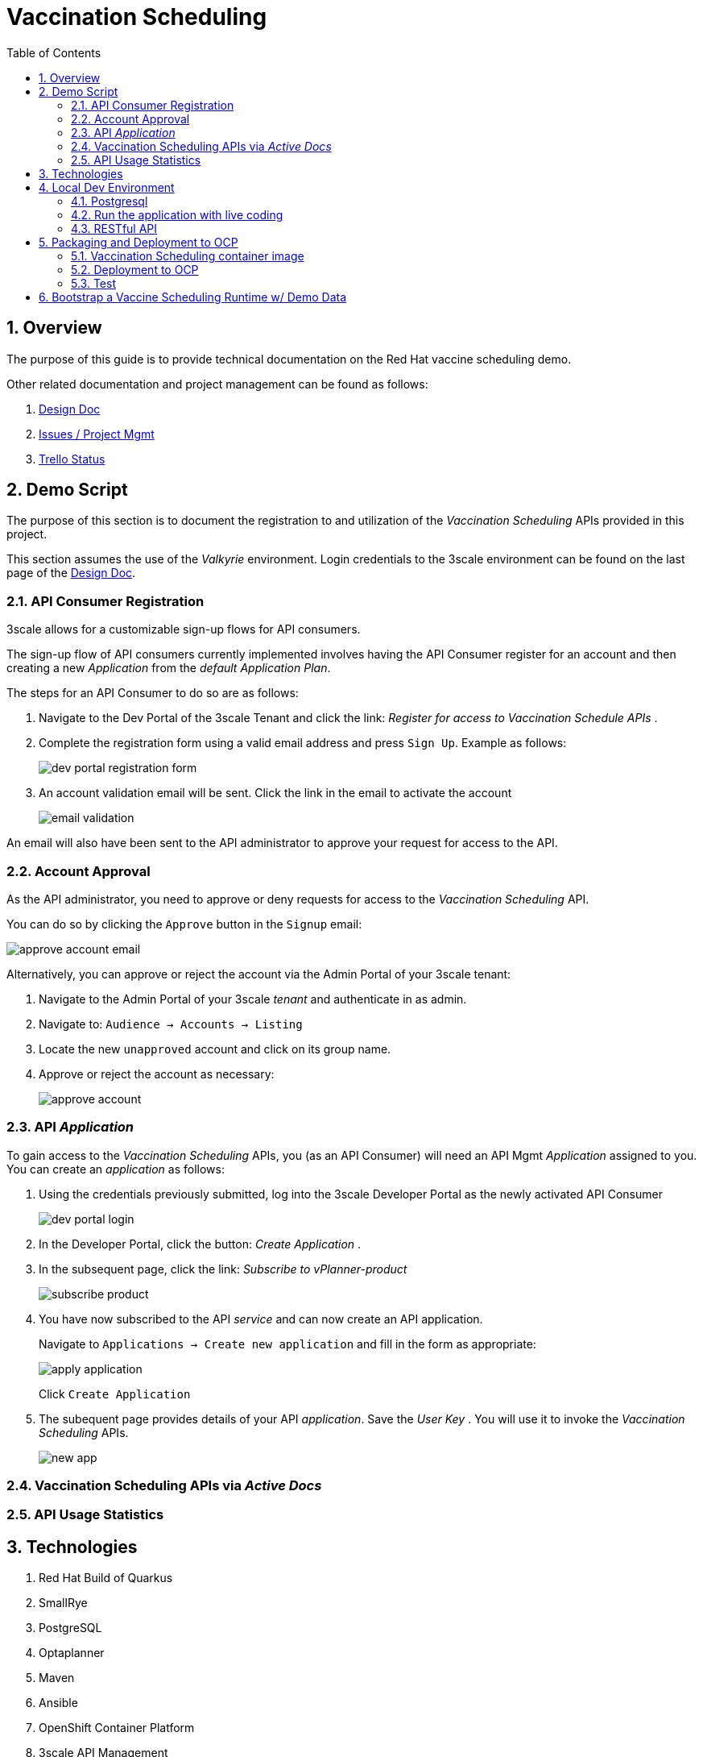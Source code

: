 :scrollbar:
:data-uri:
:toc2:
:linkattrs:

= Vaccination Scheduling 
:numbered:

== Overview

The purpose of this guide is to provide technical documentation on the Red Hat vaccine scheduling demo.

Other related documentation and project management can be found as follows:

. link:https://docs.google.com/document/d/1q5WpnbfVyXq52lz2Wmd09m-ABWb0yoZqf7p73D5cjSA/edit[Design Doc]
. link:https://issues.redhat.com/browse/NAPSSS-12[Issues / Project Mgmt]
. link:https://trello.com/c/8qaUwRM2/66-vaccine-optaplanner-solution-architecture-and-demo[Trello Status]

== Demo Script

The purpose of this section is to document the registration to and utilization of the  _Vaccination Scheduling_ APIs provided in this project.

This section assumes the use of the _Valkyrie_ environment.
Login credentials to the 3scale environment can be found on the last page of the link:https://docs.google.com/document/d/1q5WpnbfVyXq52lz2Wmd09m-ABWb0yoZqf7p73D5cjSA/edit[Design Doc]. 

=== API Consumer Registration
3scale allows for a customizable sign-up flows for API consumers.

The sign-up flow of API consumers currently implemented involves having the API Consumer register for an account and then creating a new _Application_ from the _default_ _Application Plan_.

The steps for an API Consumer to do so are as follows:

. Navigate to the Dev Portal of the 3scale Tenant and click the link: _Register for access to Vaccination Schedule APIs_ .
. Complete the registration form using a valid email address and press `Sign Up`.  Example as follows:
+
image::doc/images/dev_portal_registration_form.png[]

. An account validation email will be sent.
Click the link in the email to activate the account
+
image::doc/images/email_validation.png[]

An email will also have been sent to the API administrator to approve your request for access to the API.

=== Account Approval
As the API administrator, you need to approve or deny requests for access to the _Vaccination Scheduling_ API.

You can do so by clicking the `Approve` button in the `Signup` email:

image::doc/images/approve_account_email.png[]

Alternatively, you can approve or reject the account via the Admin Portal of your 3scale tenant:

. Navigate to the Admin Portal of your 3scale _tenant_ and authenticate in as admin.
. Navigate to: `Audience -> Accounts -> Listing`
. Locate the new `unapproved` account and click on its group name.
. Approve or reject the account as necessary:
+
image::doc/images/approve_account.png[]





=== API _Application_


To gain access to the _Vaccination Scheduling_ APIs, you (as an API Consumer) will need an API Mgmt _Application_ assigned to you.  You can create an _application_ as follows:

. Using the credentials previously submitted, log into the 3scale Developer Portal as the newly activated API Consumer
+
image::doc/images/dev_portal_login.png[]
. In the Developer Portal, click the button: _Create Application_ .
. In the subsequent page, click the link: _Subscribe to vPlanner-product_
+
image::doc/images/subscribe_product.png[]
. You have now subscribed to the API _service_ and can now create an API application.
+
Navigate to `Applications -> Create new application` and fill in the form as appropriate:
+
image::doc/images/apply_application.png[]
+
Click `Create Application`

. The subequent page provides details of your API _application_.  Save the _User Key_ .  You will use it to invoke the _Vaccination Scheduling_ APIs.
+
image::doc/images/new_app.png[]


=== Vaccination Scheduling APIs via _Active Docs_
=== API Usage Statistics

== Technologies

. Red Hat Build of Quarkus
. SmallRye
. PostgreSQL
. Optaplanner
. Maven
. Ansible
. OpenShift Container Platform
. 3scale API Management
. Swagger / OpenAPI
. Podman
. link:quay.io/redhat_naps_da/vaccination_scheduling[Quay]


== Local Dev Environment

=== Postgresql 

A Postgresql database is needed to support this vaccination scheduling application.

. A local containerized postgresql can be instantiated as follows:
+
-----
$ podman run -d \
      --publish 5432:5432 \
      --name psql_vaccine \
      -e POSTGRESQL_USER=vaccine \
      -e POSTGRESQL_PASSWORD=vaccine \
      -e POSTGRESQL_DATABASE=vaccine \
      -e POSTGRESQL_MAX_PREPARED_TRANSACTIONS=10 \
      registry.redhat.io/rhel8/postgresql-12
-----

. Initialize the vaccine database of postgresql:
+
-----
$ psql -h 127.0.0.1 -U vaccine -d vaccine -a -f src/main/resources/db/V1_appointment_table_create.sql
-----

=== Run the application with live coding

. Start the application:
+
[source, shell]
----
$ mvn quarkus:dev
----

. Visit http://localhost:8080 in your browser.

. Click on the *Solve* button.

Then try _live coding_:

. Make some changes in the source code.
. Refresh your browser (F5).

Notice that those changes are immediately in effect.

=== RESTful API

The vaccination scheduling application exposes RESTful APIs.

The OpenAPI documentation pertaining to these RESTful APIs are available by navigating in a browser to: http://localhost:8080/q/swagger-ui/

The yaml representation of this OpenAPI documentation can be downloaded via:  http://localhost:8080/q/openapi

To create 3scale _Active Docs_ from this OpenAPI, the JSON representation of the openapi documentation is needed.
This JSON representation can be retrieved as follows:

. Navigate to: https://editor.swagger.io/
. File -> Import File  (Import the yaml formatted openapi previously downloaded from http://localhost:8080/q/openapi )
. File -> Convert and save as JSON

== Packaging and Deployment to OCP

=== Vaccination Scheduling container image

. build image
+
-----
$ mvn clean package -DskipTests
$ podman build -f docker/Dockerfile -t quay.io/redhat_naps_da/vaccination_scheduling:jbride-363f9f4-3 . 
-----

. push image
+
-----
$ podman push quay.io/redhat_naps_da/vaccination_scheduling:jbride-363f9f4-3
-----

. Create IS
+
-----
$ oc import-image v-scheduler --all=true --from=quay.io/redhat_naps_da/vaccination_scheduling --confirm
-----

=== Deployment to OCP

Deployment to OCP is done in an automated, repeatable manner using ansible.
The ansible is included in this project and deploys the following:

* 3scale tenant
* 3scale apicast gateways 
* vaccination scheduling quarkus app and database

. This section assumes that a 3scale tenant has already been created

. Set an environment variable that captures the tenant admin access token:
+
-----
# Acquired as per the following in 3scale tenant:  `Gear Icon -> Personal Settings -> Tokens -> Access Tokens -> Add Access Token`
$ tenant_admin_accesstoken=c06015d7fba524064feaf5ae6b24e1a8
-----

. Set an environment variable that captures the hostname of the 3scale admin portal:
+
-----
$ tenant_admin_hostname=vplanner-admin.apps.rhtnckpmg.rhsledocp.com
-----

-----
$ ansible-playbook playbooks/threescale.yml \
      -e threescale_portal_accesstoken=$tenant_admin_accesstoken \
      -e threescale_portal_hostname=$tenant_admin_hostname
-----

=== Test

. Set 3scale application userkey as an environment variable:
+
-----
$ API_APP_KEY=2603edadc49ff2fddc4de8b2490cefd6
-----

. GET openapi in yaml format:
+
-----
$ wget https://prod-apicast-v-scheduling-user1.apps.rhtnckpmg.rhsledocp.com/q/openapi?user_key=$API_APP_KEY \
       -O openapi.yml
-----

. Start solver
+
-----
$ curl -v -X POST \
       -H "Content-Type: application/json" \
       https://prod-apicast-v-scheduling-user1.apps.rhtnckpmg.rhsledocp.com/vaccinationSchedule/solve?user_key=$API_APP_KEY
-----

. Stop solver
+
-----
$ curl -v -X POST \
       -H "Content-Type: application/json" \
       https://prod-apicast-v-scheduling-user1.apps.rhtnckpmg.rhsledocp.com/vaccinationSchedule/stopSolving?user_key=$API_APP_KEY
-----

. GET solution
+
-----
$ curl -v -X GET \
       -H "Content-Type: application/json" \
       https://prod-apicast-v-scheduling-user1.apps.rhtnckpmg.rhsledocp.com/vaccinationSchedule?user_key=$API_APP_KEY
-----

== Bootstrap a Vaccine Scheduling Runtime w/ Demo Data

Prior to solving a vaccination scheduling problem, domain specific seed data must be parsed and made available to the planning engine.

Example seed data is included in this project and found at the following:  `src/main/resources/mocks/original_vaccination_schedule_mock.json`

The seed data is expected in a json representation.

Different seed data can be made available to the planning engine via the following java system property:  `com.redhat.vaccination.scheduling.seed.file.path`

When deploying the vaccination scheduling demo to openshift via ansible, the link:https://github.com/redhat-naps-da/vaccination-scheduling/blob/master/ansible/roles/vaccination_scheduler/defaults/main.yml#L33[v_scheduling_seed_data_file] property defines the json data file to load.


